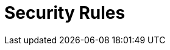 :slug: rules/
:description: Rules is a compilation of several security criteria developed by Fluid Attacks to classify the requirements that systems must follow to keep security.
:keywords: Fluid Attacks, Products, Rules, Criteria, Security, Information Security, Pentesting, Ethical Hacking
:rulesindex: yes
:template: rules

= Security Rules
